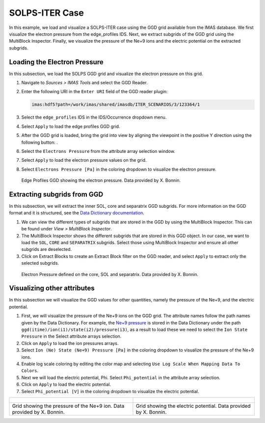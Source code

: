 .. _`training_solps`:

SOLPS-ITER Case
---------------

In this example, we load and visualize a SOLPS-ITER case using the GGD grid available from the IMAS database. We first visualize the electron pressure from the edge_profiles IDS. Next, we extract subgrids of the GGD grid using the MultiBlock Inspector. Finally, we visualize the pressure of the Ne+9 ions and the electric potential on the extracted subgrids.

Loading the Electron Pressure
^^^^^^^^^^^^^^^^^^^^^^^^^^^^^
In this subsection, we load the SOLPS GGD grid and visualize the electron pressure on this grid.

.. |ico1| image:: images/rotate_axis.png

#. Navigate to *Sources > IMAS Tools* and select the GGD Reader.
#. Enter the following URI in the ``Enter URI`` field of the GGD reader plugin:

   .. code-block:: bash

      imas:hdf5?path=/work/imas/shared/imasdb/ITER_SCENARIOS/3/123364/1

#. Select the ``edge_profiles`` IDS in the IDS/Occurrence dropdown menu.
#. Select ``Apply`` to load the edge profiles GGD grid.
#. After the GGD grid is loaded, bring the grid into view by aligning the viewpoint in the positive Y direction using the following button: |ico1|.
#. Select the ``Electrons Pressure`` from the attribute array selection window.
#. Select ``Apply`` to load the electron pressure values on the grid.
#. Select ``Electrons Pressure [Pa]`` in the coloring dropdown to visualize the electron pressure.


.. figure:: images/training/solps_electron_pressure.png

   Edge Profiles GGD showing the electron pressure. Data provided by X. Bonnin.

Extracting subgrids from GGD
^^^^^^^^^^^^^^^^^^^^^^^^^^^^
In this subsection, we will extract the inner SOL, core and separatrix GGD subgrids. For more information on the GGD format and it is structured, see the `Data Dictionary documentation <https://imas-data-dictionary.readthedocs.io/en/latest/ggd_guide/doc.html>`_.

#. We can view the different types of subgrids that are stored in the GGD by using the MultiBlock Inspector. This can be found under *View > MultiBlock Inspector*.
#. The MultiBlock Inspector shows the different subgrids that are stored in this GGD object. In our case, we want to load the ``SOL``, ``CORE`` and ``SEPARATRIX`` subgrids. Select those using MultiBlock Inspector and ensure all other subgrids are deselected.
#. Click on Extract Blocks to create an Extract Block filter on the GGD reader, and select ``Apply`` to extract only the selected subgrids.


.. figure:: images/training/solps_multiblock.png

   Electron Pressure defined on the core, SOL and separatrix. Data provided by X. Bonnin.


Visualizing other attributes
^^^^^^^^^^^^^^^^^^^^^^^^^^^^
In this subsection we will visualize the GGD values for other quantities, namely the pressure of the Ne+9, and the electric potential.

#. First, we will visualize the pressure of the Ne+9 ions on the GGD grid. The attribute names follow the path names given by the Data Dictionary. For example, the `Ne+9 pressure <https://imas-data-dictionary.readthedocs.io/en/latest/generated/ids/edge_profiles.html#edge_profiles-ggd-ion-state-pressure>`_ is stored in the Data Dictionary under the path ``ggd(itime)/ion(i1)/state(i2)/pressure(i3)``, as a result to load these we need to select the ``Ion State Pressure`` in the Select attribute arrays selection. 
#. Click on ``Apply`` to load the ion pressures arrays.
#. Select ``Ion (Ne) State (Ne+9) Pressure [Pa]`` in the coloring dropdown to visualize the pressure of the Ne+9 ions.
#. Enable log scale coloring by editing the color map and selecting ``Use Log Scale When Mapping Data To Colors``.
#. Next we will load the electric potential, Phi. Select ``Phi_potential`` in the attribute array selection. 
#. Click on ``Apply`` to load the electric potential.
#. Select ``Phi_potential [V]`` in the coloring dropdown to visualize the electric potential.

.. list-table::
   :widths: 50 49
   :header-rows: 0

   * - .. figure:: images/training/solps_ne9.png
         :height: 600px
     - .. figure:: images/training/solps_phi.png
         :height: 600px
   * - Grid showing the pressure of the Ne+9 ion. Data provided by X. Bonnin.
     - Grid showing the electric potential. Data provided by X. Bonnin.

